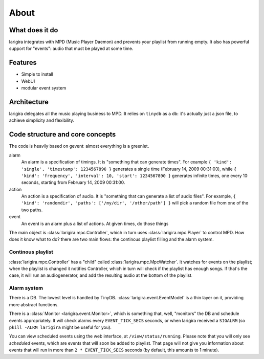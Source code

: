 About
========

What does it do
---------------

larigira integrates with MPD (Music Player Daemon) and prevents your playlist
from running empty. It also has powerful support for "events": audio that must be played at some time.

Features
---------

* Simple to install
* WebUI
* modular event system

Architecture
-------------

larigira delegates all the music playing business to MPD.
It relies on ``tinydb`` as a db: it's actually just a json file, to achieve
simplicity and flexibility.

Code structure and core concepts
-----------------------------------

The code is heavily based on gevent: almost everything is a greenlet.

alarm
  An alarm is a specification of timings. It is "something that can generate
  times". For example ``{ 'kind': 'single', 'timestamp': 1234567890 }``
  generates a single time (February 14, 2009 00:31:00), while
  ``{ 'kind': 'frequency', 'interval': 10, 'start': 1234567890 }`` generates
  infinite times, one every 10 seconds, starting from February 14, 2009
  00:31:00.

action
  An action is a specification of audio. It is "something that can generate a
  list of audio files".
  For example, ``{ 'kind': 'randomdir', 'paths': ['/my/dir', '/other/path'] }``
  will pick a random file from one of the two paths.

event
  An event is an alarm plus a list of actions. At given times, do those things

The main object is :class:`larigira.mpc.Controller`, which in turn uses :class:`larigira.mpc.Player` to control MPD. How does it know what to do? there are two main flows: the continous playlist filling and the alarm
system.

Continous playlist
~~~~~~~~~~~~~~~~~~

:class:`larigira.mpc.Controller` has a "child" called :class:`larigira.mpc.MpcWatcher`. It watches for events on
the playlist; when the playlist is changed it notifies Controller, which in turn will check if the playlist has
enough songs. If that's the case, it will run an audiogenerator, and add the resulting audio at the bottom of the playlist.

Alarm system
~~~~~~~~~~~~

There is a DB. The lowest level is handled by TinyDB. :class:`larigira.event.EventModel` is a thin layer on
it, providing more abstract functions.

There is a :class:`Monitor <larigira.event.Monitor>`, which is something that, well, "monitors" the DB and
schedule events appropriately. It will check alarms every ``EVENT_TICK_SECS`` seconds, or when larigira received
a ``SIGALRM`` (so ``pkill -ALRM larigira`` might be useful for you).

You can view scheduled events using the web interface, at ``/view/status/running``. Please note that you will
only see *scheduled* events, which are events that will soon be added to playlist. That page will not give you
information about events that will run in more than ``2 * EVENT_TICK_SECS`` seconds (by default, this amounts
to 1 minute).
